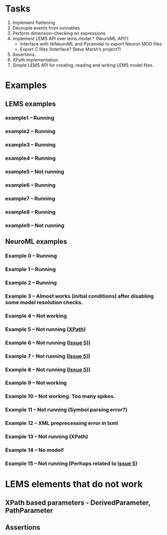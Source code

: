 * Tasks
  1. Implement flattening
  2. Decouple events from runnables
  3. Perform dimension-checking on expressions.
  4. Implement LEMS API over lems.model.* (NeuroML API?)
     + Interface with libNeuroML and Pyramidal to export Neuron MOD files
     + Export C files (Interface? Steve Marsh’s project?)
  5. Assertions.
  6. XPath implementation.
  7. Simple LEMS API for creating, reading and writing LEMS model files.



* Examples
** LEMS examples
*** example1 -- Running
*** example2 -- Running
*** example3 -- Running
*** example4 -- Running
*** example5 -- Not running
*** example6 -- Running
*** example7 -- Running
*** example8 -- Running
*** example9 -- Not running
** NeuroML examples
*** Example 0 -- Running
*** Example 1 -- Running
*** Example 2 -- Running
*** Example 3 -- Almost works (initial conditions) after disabling some model resolution checks.
*** Example 4 -- Not working
*** Example 5 -- Not running ([[https://github.com/lisphacker/pylems/issues/5][XPath]])
*** Example 6 -- Not running ([[https://github.com/lisphacker/pylems/issues/5][Issue 5]]))
*** Example 7 -- Not running ([[https://github.com/lisphacker/pylems/issues/5][Issue 5]]))
*** Example 8 -- Not running ([[https://github.com/lisphacker/pylems/issues/5][Issue 5]]))
*** Example 9 -- Not working
*** Example 10 -- Not working. Too many spikes.
*** Example 11 -- Not running (Symbol parsing error?)
*** Example 12 -- XML preprecessing error in lxml
*** Example 13 -- Not running (XPath)
*** Example 14 -- No model!
*** Example 15 -- Not running (Perhaps related to [[https://github.com/lisphacker/pylems/issues/5][Issue 5]])




* LEMS elements that do not work
** XPath based parameters - DerivedParameter, PathParameter
** Assertions
